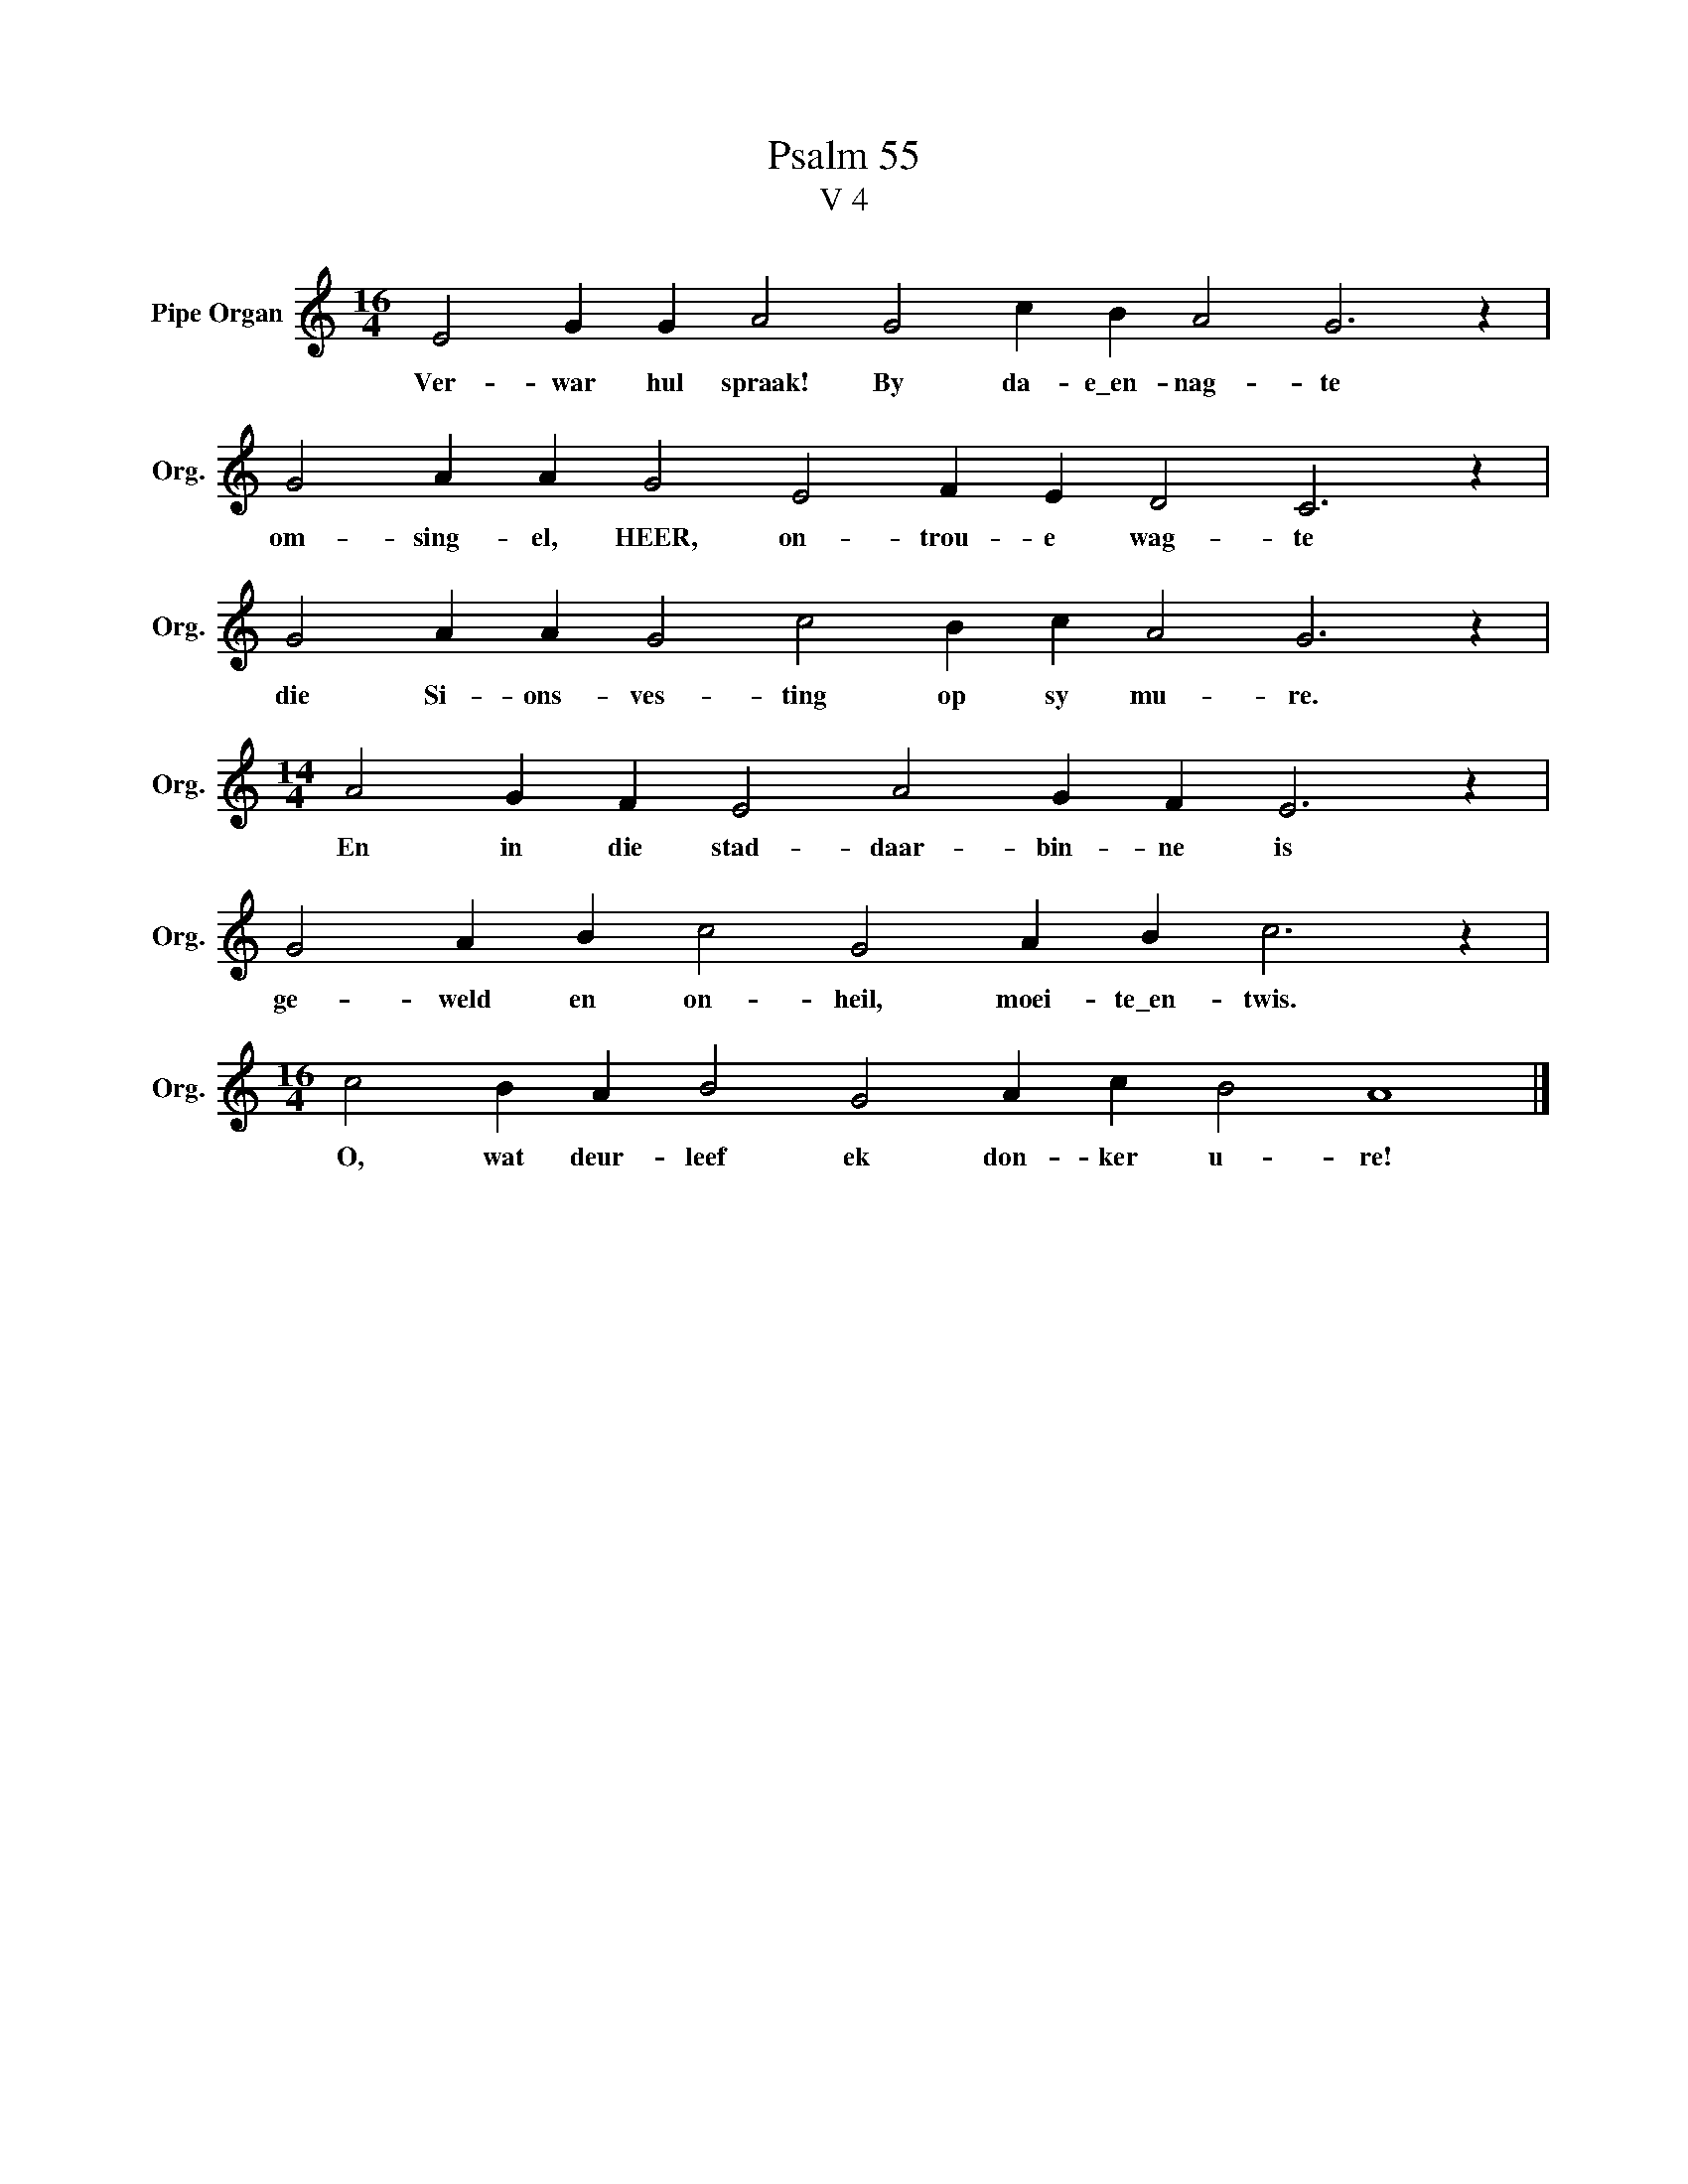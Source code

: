 X:1
T:Psalm 55
T:V 4
L:1/4
M:16/4
I:linebreak $
K:C
V:1 treble nm="Pipe Organ" snm="Org."
V:1
 E2 G G A2 G2 c B A2 G3 z |$ G2 A A G2 E2 F E D2 C3 z |$ G2 A A G2 c2 B c A2 G3 z |$ %3
w: Ver- war hul spraak! By da- e\_en- nag- te|om- sing- el, HEER, on- trou- e wag- te|die Si- ons- ves- ting op sy mu- re.|
[M:14/4] A2 G F E2 A2 G F E3 z |$ G2 A B c2 G2 A B c3 z |$[M:16/4] c2 B A B2 G2 A c B2 A4 |] %6
w: En in die stad- daar- bin- ne is|ge- weld en on- heil, moei- te\_en- twis.|O, wat deur- leef ek don- ker u- re!|

